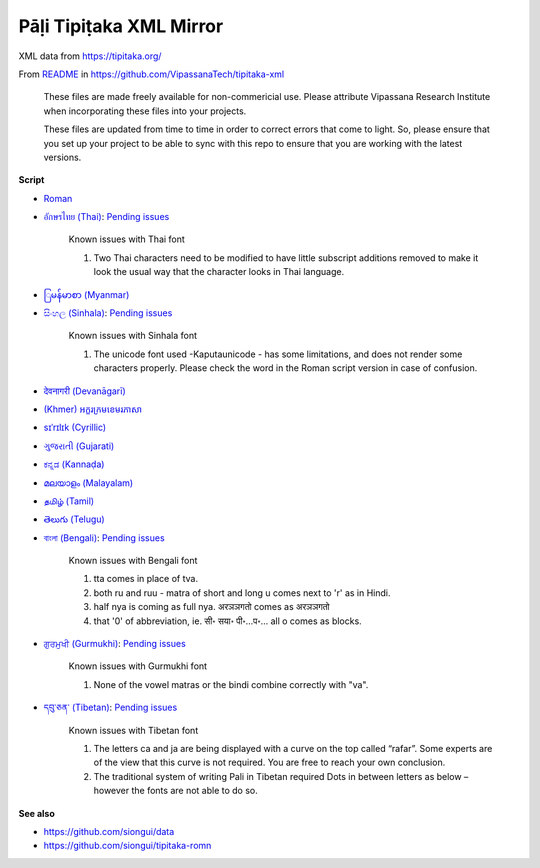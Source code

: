 Pāḷi Tipiṭaka XML Mirror
========================

XML data from https://tipitaka.org/

From `README <https://github.com/VipassanaTech/tipitaka-xml/blob/main/README.md>`_ in https://github.com/VipassanaTech/tipitaka-xml

  These files are made freely available for non-commericial use. Please attribute Vipassana Research Institute when incorporating these files into your projects.

  These files are updated from time to time in order to correct errors that come to light. So, please ensure that you set up your project to be able to sync with this repo to ensure that you are working with the latest versions.

**Script**

- `Roman <romn/>`_
- `อักษรไทย (Thai) <thai/>`_: `Pending issues <https://tipitaka.org/known-issues/thai.pdf>`__

    Known issues with Thai font

    1. Two Thai characters need to be modified to have little subscript additions removed to make it look the usual way that the character looks in Thai language.

- `ြမန်မာစာ (Myanmar) <mymr/>`_
- `සිංහල (Sinhala) <sinh/>`_: `Pending issues <https://tipitaka.org/known-issues/sinhala.pdf>`__

    Known issues with Sinhala font

    1. The unicode font used -Kaputaunicode - has some limitations, and does not render some characters properly. Please check the word in the Roman script version in case of confusion.

- `देवनागरी (Devanāgarī) <deva/>`_
- `(Khmer) អក្ខរក្រមខេមរភាសា <khmr>`_
- `sɪˈrɪlɪk (Cyrillic) <cyrl/>`_
- `ગુજરાતી (Gujarati) <gujr/>`_
- `ಕನ್ನಡ (Kannaḍa) <knda/>`_
- `മലയാളം (Malayalam) <mlym/>`_
- `தமிழ் (Tamil) <taml/>`_
- `తెలుగు (Telugu) <telu/>`_
- `বাংলা (Bengali) <beng/>`_: `Pending issues <https://tipitaka.org/known-issues/bengali.pdf>`__

    Known issues with Bengali font

    1. tta comes in place of tva.
    2. both ru and ruu - matra of short and long u comes next to 'r' as in Hindi.
    3. half nya is coming as full nya. अरञञगतो comes as अरञञगतो
    4. that '0' of abbreviation, ie. सी॰ सया॰ पी॰...प॰... all o comes as blocks.

- `ਗੁਰਮੁਖੀ (Gurmukhi) <guru/>`_: `Pending issues <https://tipitaka.org/known-issues/gurmukhi.pdf>`__

    Known issues with Gurmukhi font

    1. None of the vowel matras or the bindi combine correctly with "va".

- `དབུ་ཅན་ (Tibetan) <tibt/>`_: `Pending issues <https://tipitaka.org/known-issues/tibetan.pdf>`__

    Known issues with Tibetan font

    1. The letters ca and ja are being displayed with a curve on the top called “rafar”. Some experts are of the view that this curve is not required. You are free to reach your own conclusion.

    2. The traditional system of writing Pali in Tibetan required Dots in between letters as below – however the fonts are not able to do so.


**See also**

- https://github.com/siongui/data
- https://github.com/siongui/tipitaka-romn
